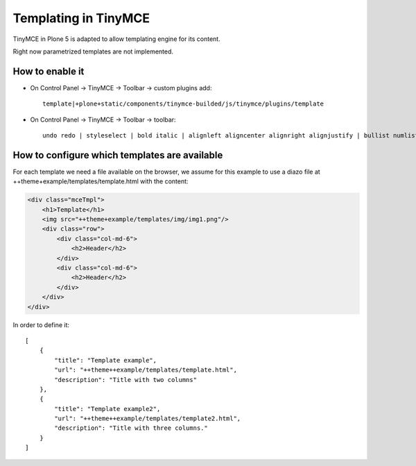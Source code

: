 Templating in TinyMCE
=====================

TinyMCE in Plone 5 is adapted to allow templating engine for its content.

Right now parametrized templates are not implemented.

How to enable it
----------------

* On Control Panel -> TinyMCE -> Toolbar -> custom plugins add::

    template|+plone+static/components/tinymce-builded/js/tinymce/plugins/template

* On Control Panel -> TinyMCE -> Toolbar -> toolbar::

    undo redo | styleselect | bold italic | alignleft aligncenter alignright alignjustify | bullist numlist outdent indent | unlink plonelink ploneimage | template

How to configure which templates are available
----------------------------------------------

For each template we need a file available on the browser, we assume for this
example to use a diazo file at ++theme+example/templates/template.html with
the content:

.. code-block:: html

    <div class="mceTmpl">
        <h1>Template</h1>
        <img src="++theme+example/templates/img/img1.png"/>
        <div class="row">
            <div class="col-md-6">
                <h2>Header</h2>
            </div>
            <div class="col-md-6">
                <h2>Header</h2>
            </div>
        </div>
    </div>

In order to define it::

    [
        {
            "title": "Template example",
            "url": "++theme++example/templates/template.html",
            "description": "Title with two columns"
        },
        {
            "title": "Template example2",
            "url": "++theme++example/templates/template2.html",
            "description": "Title with three columns."
        }
    ]




